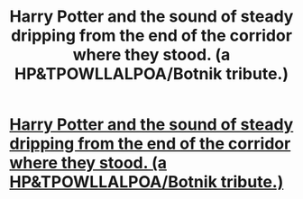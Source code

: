 #+TITLE: Harry Potter and the sound of steady dripping from the end of the corridor where they stood. (a HP&TPOWLLALPOA/Botnik tribute.)

* [[https://www.reddit.com/r/harrypotter/comments/bl0poc/harry_potter_and_the_sound_of_steady_dripping/][Harry Potter and the sound of steady dripping from the end of the corridor where they stood. (a HP&TPOWLLALPOA/Botnik tribute.)]]
:PROPERTIES:
:Author: SaltFishing9
:Score: 0
:DateUnix: 1557210245.0
:DateShort: 2019-May-07
:FlairText: Self-Promotion
:END:
